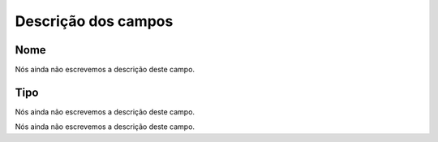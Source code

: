 .. _trunkGroup-menu-list:

**********************
Descrição dos campos
**********************



.. _trunkGroup-name:

Nome
""""

Nós ainda não escrevemos a descrição deste campo.




.. _trunkGroup-type:

Tipo
""""

Nós ainda não escrevemos a descrição deste campo.




.. _trunkGroup-id_trunk:




Nós ainda não escrevemos a descrição deste campo.




